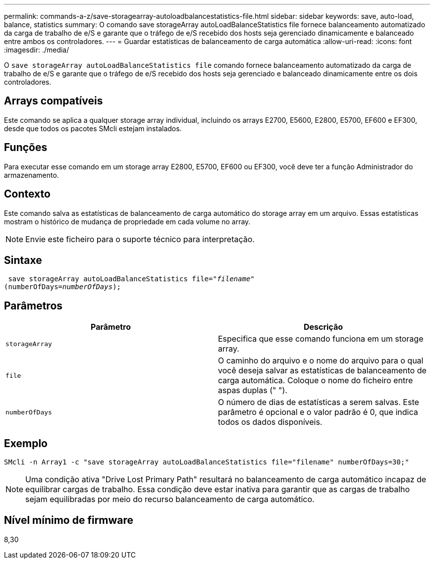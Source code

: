 ---
permalink: commands-a-z/save-storagearray-autoloadbalancestatistics-file.html 
sidebar: sidebar 
keywords: save, auto-load, balance, statistics 
summary: O comando save storageArray autoLoadBalanceStatistics file fornece balanceamento automatizado da carga de trabalho de e/S e garante que o tráfego de e/S recebido dos hosts seja gerenciado dinamicamente e balanceado entre ambos os controladores. 
---
= Guardar estatísticas de balanceamento de carga automática
:allow-uri-read: 
:icons: font
:imagesdir: ./media/


[role="lead"]
O `save storageArray autoLoadBalanceStatistics file` comando fornece balanceamento automatizado da carga de trabalho de e/S e garante que o tráfego de e/S recebido dos hosts seja gerenciado e balanceado dinamicamente entre os dois controladores.



== Arrays compatíveis

Este comando se aplica a qualquer storage array individual, incluindo os arrays E2700, E5600, E2800, E5700, EF600 e EF300, desde que todos os pacotes SMcli estejam instalados.



== Funções

Para executar esse comando em um storage array E2800, E5700, EF600 ou EF300, você deve ter a função Administrador do armazenamento.



== Contexto

Este comando salva as estatísticas de balanceamento de carga automático do storage array em um arquivo. Essas estatísticas mostram o histórico de mudança de propriedade em cada volume no array.

[NOTE]
====
Envie este ficheiro para o suporte técnico para interpretação.

====


== Sintaxe

[listing, subs="+macros"]
----
 save storageArray autoLoadBalanceStatistics file=pass:quotes["_filename_"]
(numberOfDays=pass:quotes[_numberOfDays_]);
----


== Parâmetros

[cols="2*"]
|===
| Parâmetro | Descrição 


 a| 
`storageArray`
 a| 
Especifica que esse comando funciona em um storage array.



 a| 
`file`
 a| 
O caminho do arquivo e o nome do arquivo para o qual você deseja salvar as estatísticas de balanceamento de carga automática. Coloque o nome do ficheiro entre aspas duplas (" ").



 a| 
`numberOfDays`
 a| 
O número de dias de estatísticas a serem salvas. Este parâmetro é opcional e o valor padrão é 0, que indica todos os dados disponíveis.

|===


== Exemplo

[listing]
----
SMcli -n Array1 -c "save storageArray autoLoadBalanceStatistics file="filename" numberOfDays=30;"
----
[NOTE]
====
Uma condição ativa "Drive Lost Primary Path" resultará no balanceamento de carga automático incapaz de equilibrar cargas de trabalho. Essa condição deve estar inativa para garantir que as cargas de trabalho sejam equilibradas por meio do recurso balanceamento de carga automático.

====


== Nível mínimo de firmware

8,30

